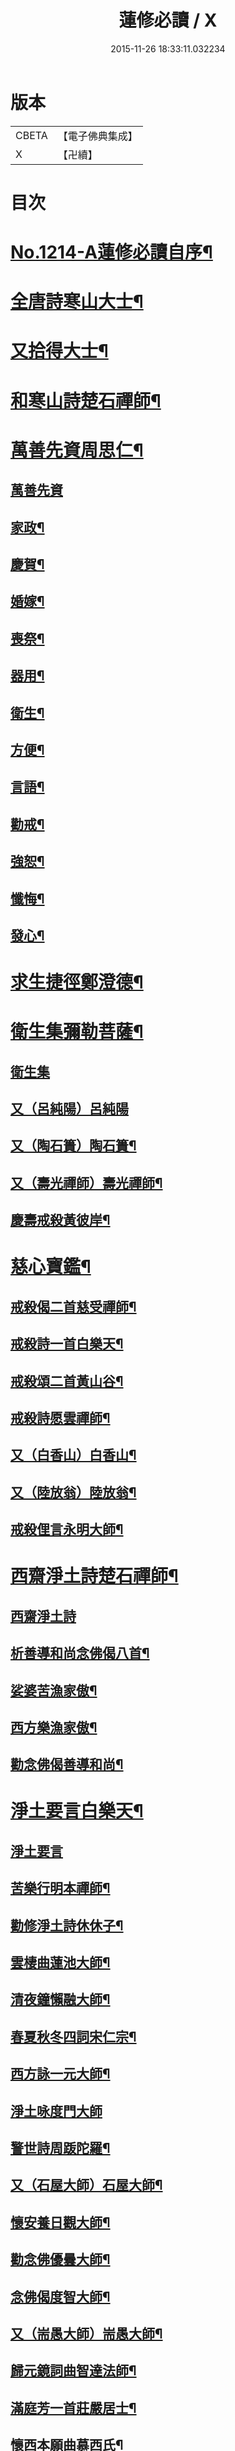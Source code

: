 #+TITLE: 蓮修必讀 / X
#+DATE: 2015-11-26 18:33:11.032234
* 版本
 |     CBETA|【電子佛典集成】|
 |         X|【卍續】    |

* 目次
* [[file:KR6p0132_001.txt::001-0842a1][No.1214-A蓮修必讀自序¶]]
* [[file:KR6p0132_001.txt::0842b3][全唐詩寒山大士¶]]
* [[file:KR6p0132_001.txt::0842c22][又拾得大士¶]]
* [[file:KR6p0132_001.txt::0843a9][和寒山詩楚石禪師¶]]
* [[file:KR6p0132_001.txt::0843a18][萬善先資周思仁¶]]
** [[file:KR6p0132_001.txt::0843a18][萬善先資]]
** [[file:KR6p0132_001.txt::0843b2][家政¶]]
** [[file:KR6p0132_001.txt::0843b6][慶賀¶]]
** [[file:KR6p0132_001.txt::0843b10][婚嫁¶]]
** [[file:KR6p0132_001.txt::0843b14][喪祭¶]]
** [[file:KR6p0132_001.txt::0843b18][器用¶]]
** [[file:KR6p0132_001.txt::0843b22][衛生¶]]
** [[file:KR6p0132_001.txt::0843c2][方便¶]]
** [[file:KR6p0132_001.txt::0843c6][言語¶]]
** [[file:KR6p0132_001.txt::0843c10][勸戒¶]]
** [[file:KR6p0132_001.txt::0843c14][強恕¶]]
** [[file:KR6p0132_001.txt::0843c18][懺悔¶]]
** [[file:KR6p0132_001.txt::0843c22][發心¶]]
* [[file:KR6p0132_001.txt::0844a2][求生捷徑鄭澄德¶]]
* [[file:KR6p0132_001.txt::0844a23][衛生集彌勒菩薩¶]]
** [[file:KR6p0132_001.txt::0844a23][衛生集]]
** [[file:KR6p0132_001.txt::0844a24][又（呂純陽）呂純陽]]
** [[file:KR6p0132_001.txt::0844b4][又（陶石簣）陶石簣¶]]
** [[file:KR6p0132_001.txt::0844b7][又（壽光禪師）壽光禪師¶]]
** [[file:KR6p0132_001.txt::0844b11][慶壽戒殺黃彼岸¶]]
* [[file:KR6p0132_001.txt::0844b14][慈心寶鑑¶]]
** [[file:KR6p0132_001.txt::0844b15][戒殺偈二首慈受禪師¶]]
** [[file:KR6p0132_001.txt::0844b20][戒殺詩一首白樂天¶]]
** [[file:KR6p0132_001.txt::0844b23][戒殺頌二首黃山谷¶]]
** [[file:KR6p0132_001.txt::0844c3][戒殺詩愿雲禪師¶]]
** [[file:KR6p0132_001.txt::0844c6][又（白香山）白香山¶]]
** [[file:KR6p0132_001.txt::0844c9][又（陸放翁）陸放翁¶]]
** [[file:KR6p0132_001.txt::0844c12][戒殺俚言永明大師¶]]
* [[file:KR6p0132_001.txt::0845a15][西齋淨土詩楚石禪師¶]]
** [[file:KR6p0132_001.txt::0845a15][西齋淨土詩]]
** [[file:KR6p0132_001.txt::0846c16][析善導和尚念佛偈八首¶]]
** [[file:KR6p0132_001.txt::0847a17][娑婆苦漁家傲¶]]
** [[file:KR6p0132_001.txt::0847b14][西方樂漁家傲¶]]
** [[file:KR6p0132_001.txt::0847c11][勸念佛偈善導和尚¶]]
* [[file:KR6p0132_001.txt::0847c15][淨土要言白樂天¶]]
** [[file:KR6p0132_001.txt::0847c15][淨土要言]]
** [[file:KR6p0132_001.txt::0847c21][苦樂行明本禪師¶]]
** [[file:KR6p0132_001.txt::0848a8][勸修淨土詩休休子¶]]
** [[file:KR6p0132_001.txt::0848a15][雲棲曲蓮池大師¶]]
** [[file:KR6p0132_001.txt::0848a20][清夜鐘懶融大師¶]]
** [[file:KR6p0132_001.txt::0848b5][春夏秋冬四詞宋仁宗¶]]
** [[file:KR6p0132_001.txt::0848c6][西方詠一元大師¶]]
** [[file:KR6p0132_001.txt::0848c24][淨土咏度門大師]]
** [[file:KR6p0132_001.txt::0849a5][警世詩周䟦陀羅¶]]
** [[file:KR6p0132_001.txt::0849a8][又（石屋大師）石屋大師¶]]
** [[file:KR6p0132_001.txt::0849a17][懷安養日觀大師¶]]
** [[file:KR6p0132_001.txt::0849a22][勸念佛優曇大師¶]]
** [[file:KR6p0132_001.txt::0849b5][念佛偈度智大師¶]]
** [[file:KR6p0132_001.txt::0849b8][又（耑愚大師）耑愚大師¶]]
** [[file:KR6p0132_001.txt::0849b13][歸元鏡詞曲智達法師¶]]
** [[file:KR6p0132_001.txt::0849c23][滿庭芳一首莊嚴居士¶]]
** [[file:KR6p0132_001.txt::0850a5][懷西本願曲慕西氏¶]]
** [[file:KR6p0132_001.txt::0850a15][十二時頌皇甫士坊¶]]
* [[file:KR6p0132_001.txt::0850c20][呂祖全書純陽道人¶]]
** [[file:KR6p0132_001.txt::0850c20][呂祖全書]]
** [[file:KR6p0132_001.txt::0851a7][七期禁語念佛無作人名¶]]
** [[file:KR6p0132_001.txt::0851a16][普勸念佛頌¶]]
** [[file:KR6p0132_001.txt::0851b5][誠止人情¶]]
** [[file:KR6p0132_001.txt::0851b12][淨土偈三峰禪師¶]]
* [[file:KR6p0132_001.txt::0851b23][蓮宗寶鑑白樂天¶]]
* [[file:KR6p0132_001.txt::0851c2][樂邦文類¶]]
** [[file:KR6p0132_001.txt::0851c3][神棲安養賦永明禪師¶]]
** [[file:KR6p0132_001.txt::0852a2][禪淨四料簡¶]]
** [[file:KR6p0132_001.txt::0852a7][讚永明智覺禪師西湖居士李濟¶]]
** [[file:KR6p0132_001.txt::0852a10][畫阿彌陀佛像偈(并序)東坡居士蘇軾¶]]
** [[file:KR6p0132_001.txt::0852a17][娑婆苦白雲法師¶]]
** [[file:KR6p0132_001.txt::0852b14][示陳行婆頌(并序)慈辯法師¶]]
** [[file:KR6p0132_001.txt::0852b23][勸修淨業頌大智律師¶]]
** [[file:KR6p0132_001.txt::0852c2][化導念佛頌清照律師¶]]
** [[file:KR6p0132_001.txt::0852c7][念佛心要頌(并序)草庵法師¶]]
** [[file:KR6p0132_001.txt::0852c18][勸世念佛頌¶]]
** [[file:KR6p0132_001.txt::0853a15][懷安養故鄉詩櫨菴法師¶]]
** [[file:KR6p0132_001.txt::0853a22][懷西方詩可旻法師¶]]
** [[file:KR6p0132_001.txt::0853b5][淨土詠史西湖居士李濟¶]]
** [[file:KR6p0132_001.txt::0853b10][懷淨土詩明本禪師¶]]
** [[file:KR6p0132_001.txt::0853c9][和淵明歸去來兮給事馮檝¶]]
** [[file:KR6p0132_001.txt::0854a4][擬淵明歸去來幻住居士仼彪¶]]
** [[file:KR6p0132_001.txt::0854a23][追和淵明歸去來辭(并序)拙菴禪師¶]]
** [[file:KR6p0132_001.txt::0854c2][淨土詩可旻法師¶]]
* [[file:KR6p0132_001.txt::0854c23][折疑論¶]]
** [[file:KR6p0132_001.txt::0854c24][通相肅宗皇帝¶]]
** [[file:KR6p0132_001.txt::0855a4][論孝¶]]
** [[file:KR6p0132_001.txt::0855a8][評議¶]]
** [[file:KR6p0132_001.txt::0855a12][殊見¶]]
** [[file:KR6p0132_001.txt::0855a16][言符¶]]
** [[file:KR6p0132_001.txt::0855a20][總頌¶]]
* [[file:KR6p0132_001.txt::0855a24][靈峰宗論蕅益大師¶]]
** [[file:KR6p0132_001.txt::0855a24][阿彌陀佛像贊]]
** [[file:KR6p0132_001.txt::0855b8][淨社銘¶]]
** [[file:KR6p0132_001.txt::0855b10][戒心戒方銘¶]]
** [[file:KR6p0132_001.txt::0855b13][贈戒珠(有序)¶]]
** [[file:KR6p0132_001.txt::0855b18][警邃徵¶]]
** [[file:KR6p0132_001.txt::0855b21][淨土偈(有序)¶]]
** [[file:KR6p0132_001.txt::0855c18][示用恒薙髮¶]]
** [[file:KR6p0132_001.txt::0855c21][示寶所¶]]
** [[file:KR6p0132_001.txt::0855c24][贈若雲¶]]
** [[file:KR6p0132_001.txt::0856a3][示初平發心¶]]
** [[file:KR6p0132_001.txt::0856a8][示涵宏¶]]
** [[file:KR6p0132_001.txt::0856a13][警初平¶]]
** [[file:KR6p0132_001.txt::0856a17][示戒明¶]]
** [[file:KR6p0132_001.txt::0856a21][胡勞歎¶]]
** [[file:KR6p0132_001.txt::0856b4][贈頂瞿師掩關念佛¶]]
** [[file:KR6p0132_001.txt::0856b10][和陳非白¶]]
** [[file:KR6p0132_001.txt::0856b14][贈耦西¶]]
** [[file:KR6p0132_001.txt::0856b18][五戒歌示憨月¶]]
** [[file:KR6p0132_001.txt::0856c6][示馬光世¶]]
** [[file:KR6p0132_001.txt::0856c13][偶成¶]]
** [[file:KR6p0132_001.txt::0856c16][丙戌生辰驟雨初霽偶成¶]]
** [[file:KR6p0132_001.txt::0856c21][靈奕生日以偈示之¶]]
** [[file:KR6p0132_001.txt::0856c24][示豁一¶]]
** [[file:KR6p0132_001.txt::0857a5][示寶樹¶]]
** [[file:KR6p0132_001.txt::0857a12][病中口號¶]]
** [[file:KR6p0132_001.txt::0857a15][大病初起求生淨土¶]]
** [[file:KR6p0132_001.txt::0857b4][蓮航櫓唱祖觀大師¶]]
** [[file:KR6p0132_001.txt::0858a18][勸念佛歌吳笑拈先生¶]]
** [[file:KR6p0132_001.txt::0858b5][雲棲詩偈蓮池大師¶]]
** [[file:KR6p0132_001.txt::0858c3][勸修四料簡¶]]
** [[file:KR6p0132_001.txt::0858c6][示廣位¶]]
** [[file:KR6p0132_001.txt::0858c9][題涅槃堂(有序)¶]]
** [[file:KR6p0132_001.txt::0858c13][原作¶]]
** [[file:KR6p0132_001.txt::0858c17][今和¶]]
** [[file:KR6p0132_001.txt::0859a3][除夕上堂¶]]
** [[file:KR6p0132_001.txt::0859a6][七筆勾¶]]
* [[file:KR6p0132_001.txt::0859b4][語錄省庵法師¶]]
** [[file:KR6p0132_001.txt::0859b5][示禪者念佛偈¶]]
** [[file:KR6p0132_001.txt::0859b10][念佛警䇿¶]]
** [[file:KR6p0132_001.txt::0859b13][警世偈¶]]
** [[file:KR6p0132_001.txt::0859b18][阿彌陀佛像讚¶]]
** [[file:KR6p0132_001.txt::0859b22][寸心齋銘¶]]
** [[file:KR6p0132_001.txt::0859b24][東銘]]
** [[file:KR6p0132_001.txt::0859c4][廁室銘¶]]
** [[file:KR6p0132_001.txt::0859c7][勸修淨土詩¶]]
** [[file:KR6p0132_001.txt::0860c6][外道¶]]
** [[file:KR6p0132_001.txt::0860c11][苦¶]]
** [[file:KR6p0132_001.txt::0860c15][樂¶]]
** [[file:KR6p0132_001.txt::0860c19][閒¶]]
** [[file:KR6p0132_001.txt::0860c23][忙¶]]
** [[file:KR6p0132_001.txt::0861a3][老¶]]
** [[file:KR6p0132_001.txt::0861a7][病¶]]
** [[file:KR6p0132_001.txt::0861a11][死¶]]
** [[file:KR6p0132_001.txt::0861a23][八苦詩¶]]
*** [[file:KR6p0132_001.txt::0861a24][生¶]]
*** [[file:KR6p0132_001.txt::0861b4][老¶]]
*** [[file:KR6p0132_001.txt::0861b8][病¶]]
*** [[file:KR6p0132_001.txt::0861b12][死¶]]
*** [[file:KR6p0132_001.txt::0861b16][愛別離¶]]
*** [[file:KR6p0132_001.txt::0861b20][怨憎會¶]]
*** [[file:KR6p0132_001.txt::0861b24][求不得¶]]
*** [[file:KR6p0132_001.txt::0861c4][五陰熾盛¶]]
** [[file:KR6p0132_001.txt::0861c8][灑水囊¶]]
** [[file:KR6p0132_001.txt::0861c12][淨業堂詩(并序)¶]]
** [[file:KR6p0132_001.txt::0861c19][偶成¶]]
** [[file:KR6p0132_001.txt::0862a3][醒世歌憨山大師¶]]
** [[file:KR6p0132_001.txt::0862a18][優填王圖無作人名¶]]
* [[file:KR6p0132_001.txt::0862a24][遺集徹悟禪師]]
** [[file:KR6p0132_001.txt::0862b2][念佛偈¶]]
** [[file:KR6p0132_001.txt::0862c3][讚血畫彌陀佛像¶]]
** [[file:KR6p0132_001.txt::0862c10][念佛伽陀¶]]
** [[file:KR6p0132_001.txt::0863a11][示弟子覺明菩薩¶]]
** [[file:KR6p0132_001.txt::0863a14][解脫周安士居士¶]]
** [[file:KR6p0132_001.txt::0863a16][滅罪¶]]
* [[file:KR6p0132_001.txt::0863a19][唯心集乘戒大師¶]]
* [[file:KR6p0132_001.txt::0863c11][影響集¶]]
** [[file:KR6p0132_001.txt::0863c12][淨土詩（比丘尼量海）比丘尼量海¶]]
** [[file:KR6p0132_001.txt::0864b16][淨土詩（普能禪師）普能禪師¶]]
* [[file:KR6p0132_001.txt::0864c23][西方清淨音¶]]
** [[file:KR6p0132_001.txt::0864c24][十空曲尤西堂¶]]
** [[file:KR6p0132_001.txt::0865b7][和十首鄭澄德¶]]
** [[file:KR6p0132_001.txt::0865c16][勸閱此詩¶]]
** [[file:KR6p0132_001.txt::0865c20][勸發此願¶]]
** [[file:KR6p0132_001.txt::0865c24][勸守正念¶]]
** [[file:KR6p0132_001.txt::0866a4][勸多情者¶]]
** [[file:KR6p0132_001.txt::0866a8][勸世務人¶]]
** [[file:KR6p0132_001.txt::0866a12][勸童男女¶]]
** [[file:KR6p0132_001.txt::0866a16][勸平等度¶]]
** [[file:KR6p0132_001.txt::0866a21][聽念佛聲¶]]
** [[file:KR6p0132_001.txt::0866a24][淨土曲¶]]
** [[file:KR6p0132_001.txt::0866b5][賦得醒迷¶]]
** [[file:KR6p0132_001.txt::0866b10][蓮修警䇿玉尺禪師¶]]
** [[file:KR6p0132_001.txt::0866b21][化知見¶]]
** [[file:KR6p0132_001.txt::0866c6][勸正修¶]]
** [[file:KR6p0132_001.txt::0866c17][神聽¶]]
** [[file:KR6p0132_001.txt::0867a2][器和¶]]
** [[file:KR6p0132_001.txt::0867a7][心聲普現¶]]
** [[file:KR6p0132_001.txt::0867a10][念境靈¶]]
** [[file:KR6p0132_001.txt::0867a13][極樂滿現花嚴¶]]
** [[file:KR6p0132_001.txt::0867a22][本地風光¶]]
** [[file:KR6p0132_001.txt::0867b10][長短句¶]]
* [[file:KR6p0132_001.txt::0867c14][蓮邦消息(并序)妙空大師¶]]
** [[file:KR6p0132_001.txt::0867c14][蓮邦消息]]
** [[file:KR6p0132_001.txt::0868a22][地獄¶]]
** [[file:KR6p0132_001.txt::0868a24][畜生]]
** [[file:KR6p0132_001.txt::0868b4][餓鬼¶]]
** [[file:KR6p0132_001.txt::0868b7][人道¶]]
** [[file:KR6p0132_001.txt::0868b10][修羅¶]]
** [[file:KR6p0132_001.txt::0868b13][天道¶]]
* [[file:KR6p0132_001.txt::0869a5][西方徑路(并序)古崑法師¶]]
* [[file:KR6p0132_001.txt::0869b15][散持有功(并序)古崑法師¶]]
* [[file:KR6p0132_001.txt::0869c12][念佛開心頌(并序)古崑法師¶]]
** [[file:KR6p0132_001.txt::0869c12][序]]
** [[file:KR6p0132_001.txt::0869c19][大求開悟¶]]
** [[file:KR6p0132_001.txt::0869c24][念佛得妙¶]]
** [[file:KR6p0132_001.txt::0870a9][不問如何¶]]
* [[file:KR6p0132_001.txt::0870a16][禪門日誦¶]]
** [[file:KR6p0132_001.txt::0870a17][示子出家偈裴休居士¶]]
* [[file:KR6p0132_001.txt::0870a22][淨土聖賢錄¶]]
** [[file:KR6p0132_001.txt::0870a22][前文]]
** [[file:KR6p0132_001.txt::0870b5][祖朗大師傳¶]]
** [[file:KR6p0132_001.txt::0870b13][起信大師傳¶]]
** [[file:KR6p0132_001.txt::0870c12][冬瓜和尚傳¶]]
** [[file:KR6p0132_001.txt::0870c22][尼道乾大師傳¶]]
** [[file:KR6p0132_001.txt::0871a5][李知遙居士傳¶]]
** [[file:KR6p0132_001.txt::0871a11][王日休居士傳¶]]
** [[file:KR6p0132_001.txt::0871a20][黃生居士傳¶]]
** [[file:KR6p0132_001.txt::0871a24][周夢顏居士傳]]
** [[file:KR6p0132_001.txt::0871c6][羅𠃔枚居士傳¶]]
** [[file:KR6p0132_001.txt::0871c16][彭希涑居士傳¶]]
** [[file:KR6p0132_001.txt::0872a8][姜見龍居士傳¶]]
** [[file:KR6p0132_001.txt::0872a19][吳濂居士傳¶]]
** [[file:KR6p0132_001.txt::0872b7][張師誠居士傳¶]]
* [[file:KR6p0132_001.txt::0872b24][蔣十八居士與妻同傳¶]]
** [[file:KR6p0132_001.txt::0872b24][蔣十八居士與妻同傳]]
** [[file:KR6p0132_001.txt::0872c11][馮善女人傳¶]]
** [[file:KR6p0132_001.txt::0872c21][崔善女人傳¶]]
* 卷
** [[file:KR6p0132_001.txt][蓮修必讀 1]]
